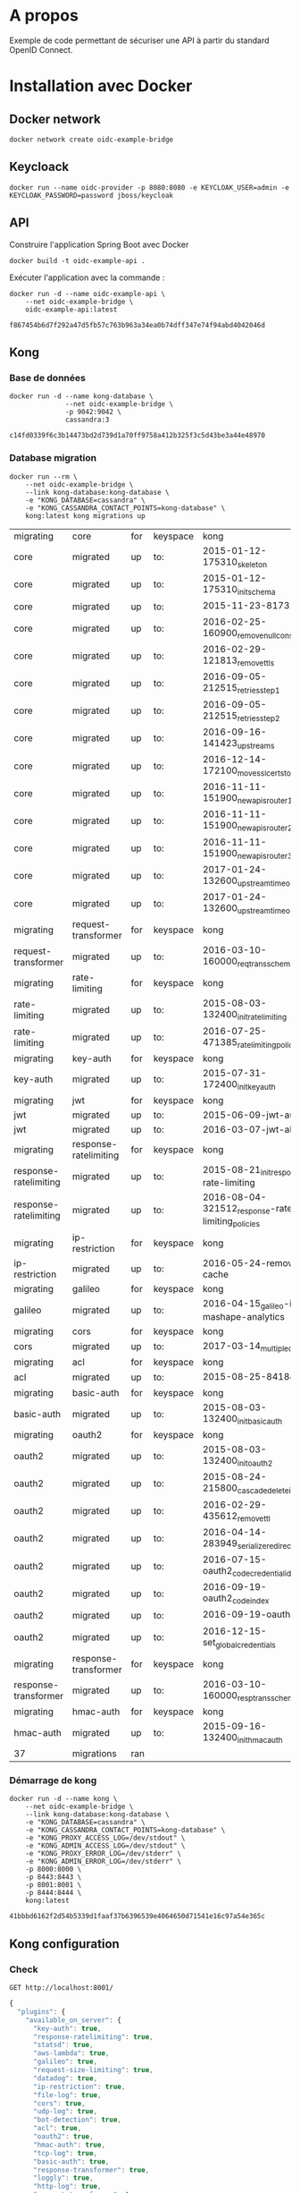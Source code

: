 * A propos

Exemple de code permettant de sécuriser une API à partir du standard OpenID Connect.

* Installation avec Docker
** Docker network

#+NAME: docker-network ame
#+BEGIN_SRC shell
docker network create oidc-example-bridge
#+END_SRC

** Keycloack

#+NAME: docker-keycloack
#+BEGIN_SRC shell
docker run --name oidc-provider -p 8080:8080 -e KEYCLOAK_USER=admin -e KEYCLOAK_PASSWORD=password jboss/keycloak
#+END_SRC
** API
Construire l'application Spring Boot avec Docker

#+BEGIN_SRC shell
docker build -t oidc-example-api .
#+END_SRC

Exécuter l'application avec la commande :

#+NAME: docker-run-api
#+BEGIN_SRC shell
docker run -d --name oidc-example-api \
    --net oidc-example-bridge \
    oidc-example-api:latest
#+END_SRC

#+RESULTS: docker-run-api
: f867454b6d7f292a47d5fb57c763b963a34ea0b74dff347e74f94abd4042046d

** Kong
*** Base de données
 #+NAME: cassandra
 #+BEGIN_SRC shell
 docker run -d --name kong-database \
               --net oidc-example-bridge \
               -p 9042:9042 \
               cassandra:3
 #+END_SRC

 #+RESULTS: cassandra
 : c14fd0339f6c3b14473bd2d739d1a70ff9758a412b325f3c5d43be3a44e48970

*** Database migration
#+NAME: database-migration
#+BEGIN_SRC shell
docker run --rm \
    --net oidc-example-bridge \
    --link kong-database:kong-database \
    -e "KONG_DATABASE=cassandra" \
    -e "KONG_CASSANDRA_CONTACT_POINTS=kong-database" \
    kong:latest kong migrations up
#+END_SRC

#+RESULTS: database-migration
| migrating             | core                  | for | keyspace | kong                                              |
| core                  | migrated              | up  | to:      | 2015-01-12-175310_skeleton                        |
| core                  | migrated              | up  | to:      | 2015-01-12-175310_init_schema                     |
| core                  | migrated              | up  | to:      | 2015-11-23-817313_nodes                           |
| core                  | migrated              | up  | to:      | 2016-02-25-160900_remove_null_consumer_id         |
| core                  | migrated              | up  | to:      | 2016-02-29-121813_remove_ttls                     |
| core                  | migrated              | up  | to:      | 2016-09-05-212515_retries_step_1                  |
| core                  | migrated              | up  | to:      | 2016-09-05-212515_retries_step_2                  |
| core                  | migrated              | up  | to:      | 2016-09-16-141423_upstreams                       |
| core                  | migrated              | up  | to:      | 2016-12-14-172100_move_ssl_certs_to_core          |
| core                  | migrated              | up  | to:      | 2016-11-11-151900_new_apis_router_1               |
| core                  | migrated              | up  | to:      | 2016-11-11-151900_new_apis_router_2               |
| core                  | migrated              | up  | to:      | 2016-11-11-151900_new_apis_router_3               |
| core                  | migrated              | up  | to:      | 2017-01-24-132600_upstream_timeouts               |
| core                  | migrated              | up  | to:      | 2017-01-24-132600_upstream_timeouts_2             |
| migrating             | request-transformer   | for | keyspace | kong                                              |
| request-transformer   | migrated              | up  | to:      | 2016-03-10-160000_req_trans_schema_changes        |
| migrating             | rate-limiting         | for | keyspace | kong                                              |
| rate-limiting         | migrated              | up  | to:      | 2015-08-03-132400_init_ratelimiting               |
| rate-limiting         | migrated              | up  | to:      | 2016-07-25-471385_ratelimiting_policies           |
| migrating             | key-auth              | for | keyspace | kong                                              |
| key-auth              | migrated              | up  | to:      | 2015-07-31-172400_init_keyauth                    |
| migrating             | jwt                   | for | keyspace | kong                                              |
| jwt                   | migrated              | up  | to:      | 2015-06-09-jwt-auth                               |
| jwt                   | migrated              | up  | to:      | 2016-03-07-jwt-alg                                |
| migrating             | response-ratelimiting | for | keyspace | kong                                              |
| response-ratelimiting | migrated              | up  | to:      | 2015-08-21_init_response-rate-limiting            |
| response-ratelimiting | migrated              | up  | to:      | 2016-08-04-321512_response-rate-limiting_policies |
| migrating             | ip-restriction        | for | keyspace | kong                                              |
| ip-restriction        | migrated              | up  | to:      | 2016-05-24-remove-cache                           |
| migrating             | galileo               | for | keyspace | kong                                              |
| galileo               | migrated              | up  | to:      | 2016-04-15_galileo-import-mashape-analytics       |
| migrating             | cors                  | for | keyspace | kong                                              |
| cors                  | migrated              | up  | to:      | 2017-03-14_multiple_orgins                        |
| migrating             | acl                   | for | keyspace | kong                                              |
| acl                   | migrated              | up  | to:      | 2015-08-25-841841_init_acl                        |
| migrating             | basic-auth            | for | keyspace | kong                                              |
| basic-auth            | migrated              | up  | to:      | 2015-08-03-132400_init_basicauth                  |
| migrating             | oauth2                | for | keyspace | kong                                              |
| oauth2                | migrated              | up  | to:      | 2015-08-03-132400_init_oauth2                     |
| oauth2                | migrated              | up  | to:      | 2015-08-24-215800_cascade_delete_index            |
| oauth2                | migrated              | up  | to:      | 2016-02-29-435612_remove_ttl                      |
| oauth2                | migrated              | up  | to:      | 2016-04-14-283949_serialize_redirect_uri          |
| oauth2                | migrated              | up  | to:      | 2016-07-15-oauth2_code_credential_id              |
| oauth2                | migrated              | up  | to:      | 2016-09-19-oauth2_code_index                      |
| oauth2                | migrated              | up  | to:      | 2016-09-19-oauth2_api_id                          |
| oauth2                | migrated              | up  | to:      | 2016-12-15-set_global_credentials                 |
| migrating             | response-transformer  | for | keyspace | kong                                              |
| response-transformer  | migrated              | up  | to:      | 2016-03-10-160000_resp_trans_schema_changes       |
| migrating             | hmac-auth             | for | keyspace | kong                                              |
| hmac-auth             | migrated              | up  | to:      | 2015-09-16-132400_init_hmacauth                   |
| 37                    | migrations            | ran |          |                                                   |
*** Démarrage de kong

#+NAME: start-kong
#+BEGIN_SRC shell
docker run -d --name kong \
    --net oidc-example-bridge \
    --link kong-database:kong-database \
    -e "KONG_DATABASE=cassandra" \
    -e "KONG_CASSANDRA_CONTACT_POINTS=kong-database" \
    -e "KONG_PROXY_ACCESS_LOG=/dev/stdout" \
    -e "KONG_ADMIN_ACCESS_LOG=/dev/stdout" \
    -e "KONG_PROXY_ERROR_LOG=/dev/stderr" \
    -e "KONG_ADMIN_ERROR_LOG=/dev/stderr" \
    -p 8000:8000 \
    -p 8443:8443 \
    -p 8001:8001 \
    -p 8444:8444 \
    kong:latest
#+END_SRC

#+RESULTS: start-kong
: 41bbbd6162f2d54b5339d1faaf37b6396539e4064650d71541e16c97a54e365c

** Kong configuration
*** Check
#+NAME: check-kong
#+BEGIN_SRC restclient
GET http://localhost:8001/
#+END_SRC

#+RESULTS: check-kong
#+BEGIN_SRC js
{
  "plugins": {
    "available_on_server": {
      "key-auth": true,
      "response-ratelimiting": true,
      "statsd": true,
      "aws-lambda": true,
      "galileo": true,
      "request-size-limiting": true,
      "datadog": true,
      "ip-restriction": true,
      "file-log": true,
      "cors": true,
      "udp-log": true,
      "bot-detection": true,
      "acl": true,
      "oauth2": true,
      "hmac-auth": true,
      "tcp-log": true,
      "basic-auth": true,
      "response-transformer": true,
      "loggly": true,
      "http-log": true,
      "request-transformer": true,
      "runscope": true,
      "request-termination": true,
      "jwt": true,
      "correlation-id": true,
      "rate-limiting": true,
      "ldap-auth": true,
      "syslog": true
    },
    "enabled_in_cluster": null
  },
  "hostname": "41bbbd6162f2",
  "tagline": "Welcome to kong",
  "lua_version": "LuaJIT 2.1.0-beta2",
  "prng_seeds": {
    "pid: 83": 184150106441,
    "pid: 81": 171941725411,
    "pid: 84": 951189224570,
    "pid: 82": 152344012914
  },
  "version": "0.10.2",
  "configuration": {
    "cluster_listen_rpc": "127.0.0.1:7373",
    "admin_listen_ssl": "0.0.0.0:8444",
    "admin_ssl_cert_csr_default": "/usr/local/kong/ssl/admin-kong-default.csr",
    "ssl_cert": "/usr/local/kong/ssl/kong-default.crt",
    "serf_event": "/usr/local/kong/serf/serf_event.sh",
    "admin_ssl_cert_key_default": "/usr/local/kong/ssl/admin-kong-default.key",
    "prefix": "/usr/local/kong",
    "nginx_conf": "/usr/local/kong/nginx.conf",
    "cassandra_ssl_verify": false,
    "proxy_listen_ssl": "0.0.0.0:8443",
    "cassandra_timeout": 5000,
    "pg_user": "kong",
    "kong_env": "/usr/local/kong/.kong_env",
    "ssl": true,
    "lua_code_cache": "on",
    "serf_pid": "/usr/local/kong/pids/serf.pid",
    "cassandra_username": "kong",
    "custom_plugins": null,
    "nginx_daemon": "off",
    "admin_ssl_cert_key": "/usr/local/kong/ssl/admin-kong-default.key",
    "lua_socket_pool_size": 30,
    "server_tokens": true,
    "dns_hostsfile": "/etc/hosts",
    "admin_ssl_cert": "/usr/local/kong/ssl/admin-kong-default.crt",
    "cluster_listen": "0.0.0.0:7946",
    "nginx_pid": "/usr/local/kong/pids/nginx.pid",
    "admin_port": 8001,
    "database": "cassandra",
    "pg_ssl_verify": false,
    "cassandra_repl_strategy": "SimpleStrategy",
    "serf_node_id": "/usr/local/kong/serf/serf.id",
    "dns_resolver": null,
    "admin_ssl_ip": "0.0.0.0",
    "proxy_ssl_ip": "0.0.0.0",
    "admin_ip": "0.0.0.0",
    "pg_database": "kong",
    "lua_ssl_verify_depth": 1,
    "proxy_ssl_port": 8443,
    "pg_ssl": false,
    "proxy_listen": "0.0.0.0:8000",
    "proxy_ip": "0.0.0.0",
    "cassandra_contact_points": [
      "kong-database"
    ],
    "nginx_worker_processes": "auto",
    "mem_cache_size": "128m",
    "log_level": "notice",
    "serf_log": "/usr/local/kong/logs/serf.log",
    "ssl_cert_csr_default": "/usr/local/kong/ssl/kong-default.csr",
    "anonymous_reports": true,
    "ssl_cert_key_default": "/usr/local/kong/ssl/kong-default.key",
    "admin_ssl": true,
    "cassandra_ssl": false,
    "lua_package_path": "?/init.lua;./kong/?.lua",
    "ssl_cert_key": "/usr/local/kong/ssl/kong-default.key",
    "cassandra_data_centers": [
      "dc1:2",
      "dc2:3"
    ],
    "cassandra_keyspace": "kong",
    "nginx_optimizations": true,
    "plugins": {
      "hmac-auth": true,
      "response-ratelimiting": true,
      "oauth2": true,
      "aws-lambda": true,
      "loggly": true,
      "cors": true,
      "udp-log": true,
      "ip-restriction": true,
      "file-log": true,
      "acl": true,
      "datadog": true,
      "bot-detection": true,
      "request-size-limiting": true,
      "galileo": true,
      "request-transformer": true,
      "basic-auth": true,
      "statsd": true,
      "response-transformer": true,
      "tcp-log": true,
      "http-log": true,
      "key-auth": true,
      "runscope": true,
      "request-termination": true,
      "jwt": true,
      "correlation-id": true,
      "rate-limiting": true,
      "ldap-auth": true,
      "syslog": true
    },
    "nginx_err_logs": "/usr/local/kong/logs/error.log",
    "cluster_ttl_on_failure": 3600,
    "pg_port": 5432,
    "pg_host": "127.0.0.1",
    "admin_ssl_cert_default": "/usr/local/kong/ssl/admin-kong-default.crt",
    "cassandra_schema_consensus_timeout": 10000,
    "cassandra_consistency": "ONE",
    "lua_package_cpath": "",
    "upstream_keepalive": 60,
    "cluster_profile": "wan",
    "cassandra_repl_factor": 1,
    "ssl_cert_default": "/usr/local/kong/ssl/kong-default.crt",
    "latency_tokens": true,
    "admin_listen": "0.0.0.0:8001",
    "proxy_port": 8000,
    "admin_ssl_port": 8444,
    "nginx_admin_acc_logs": "/usr/local/kong/logs/admin_access.log",
    "nginx_kong_conf": "/usr/local/kong/nginx-kong.conf",
    "serf_path": "serf",
    "cassandra_port": 9042,
    "cassandra_lb_policy": "RoundRobin",
    "nginx_acc_logs": "/usr/local/kong/logs/access.log"
  },
  "timers": {
    "pending": 4,
    "running": 0
  }
}
// GET http://localhost:8001/
// HTTP/1.1 200 OK
// Date: Tue, 09 Jan 2018 16:45:49 GMT
// Content-Type: application/json; charset=utf-8
// Transfer-Encoding: chunked
// Connection: keep-alive
// Access-Control-Allow-Origin: *
// Server: kong/0.10.2
// Request duration: 0.170444s
#+END_SRC
*** Configure API

#+NAME: add-api
#+BEGIN_SRC restclient
POST http://localhost:8001/apis
Content-Type: application/json

{
    "name":"oidc-secure",
    "upstream_url":"http://oidc-example-api:9000/",
    "strip_uri":"true",
    "uris":"/oidc-secure"
}
#+END_SRC
**** Test Access

#+RESULTS: add-api
#+BEGIN_SRC js
{
  "id": "a0e04039-952a-4dd9-a526-4faafa087834",
  "name": "oidc-secure",
  "upstream_read_timeout": 60000,
  "upstream_send_timeout": 60000,
  "https_only": false,
  "uris": [
    "/oidc-secure"
  ],
  "upstream_url": "http://oidc-example-api:9000/",
  "upstream_connect_timeout": 60000,
  "created_at": 1515516382717,
  "preserve_host": false,
  "retries": 5,
  "strip_uri": true,
  "http_if_terminated": true
}
// POST http://localhost:8001/apis
// HTTP/1.1 201 Created
// Date: Tue, 09 Jan 2018 16:46:22 GMT
// Content-Type: application/json; charset=utf-8
// Transfer-Encoding: chunked
// Connection: keep-alive
// Access-Control-Allow-Origin: *
// Server: kong/0.10.2
// Request duration: 0.046667s
#+END_SRC
**** Set CORS
* Tests

** Appel Endpoints API via Kong
#+NAME: testPublic
#+BEGIN_SRC restclient
GET http://localhost:8000/oidc-secure/public
#+END_SRC

#+RESULTS: testPublic
#+BEGIN_SRC js
{
  "message": "public",
  "id": 1
}
// GET http://localhost:8000/oidc-secure/public
// HTTP/1.1 200
// Date: Tue, 09 Jan 2018 16:46:41 GMT
// Content-Type: application/json;charset=UTF-8
// Transfer-Encoding: chunked
// Connection: keep-alive
// X-Kong-Upstream-Latency: 242
// X-Kong-Proxy-Latency: 221
// Via: kong/0.10.2
// Request duration: 0.482431s
#+END_SRC
